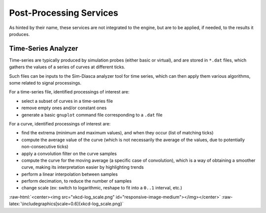 Post-Processing Services
========================

As hinted by their name, these services are not integrated to the engine, but are to be applied, if needed, to the results it produces.


Time-Series Analyzer
--------------------

Time-series are typically produced by simulation probes (either basic or virtual), and are stored in ``*.dat`` files, which gathers the values of a series of curves at different ticks.

Such files can be inputs to the Sim-Diasca analyzer tool for time series, which can then apply them various algorithms, some related to signal processings.

For a time-series file, identified processings of interest are:

- select a subset of curves in a time-series file

- remove empty ones and/or constant ones

- generate a basic ``gnuplot`` command file corresponding to a ``.dat`` file

For a curve,  identified processings of interest are:

- find the extrema (minimum and maximum values), and when they occur (list of matching ticks)

- compute the average value of the curve (which is not necessarily the average of the values, due to potentially non-consecutive ticks)

- apply a convolution filter on the curve samples

- compute the curve for the moving average (a specific case of convolution), which is a way of obtaining a smoother curve, making its interpretation easier by highlighting trends

- perform a linear interpolation between samples

- perform decimation, to reduce the number of samples

- change scale (ex: switch to logarithmic, reshape to fit into a ``0..1`` interval, etc.)


:raw-html:`<center><img src="xkcd-log_scale.png" id="responsive-image-medium"></img></center>`
:raw-latex:`\includegraphics[scale=0.6]{xkcd-log_scale.png}`
